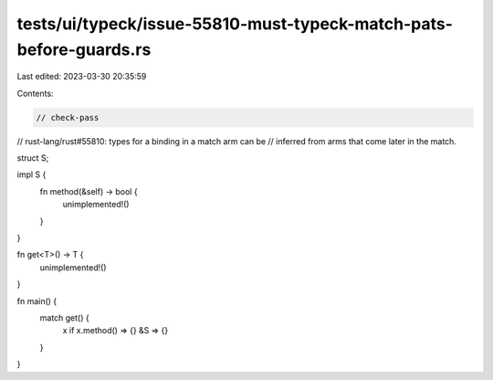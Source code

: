 tests/ui/typeck/issue-55810-must-typeck-match-pats-before-guards.rs
===================================================================

Last edited: 2023-03-30 20:35:59

Contents:

.. code-block:: rs

    // check-pass

// rust-lang/rust#55810: types for a binding in a match arm can be
// inferred from arms that come later in the match.

struct S;

impl S {
    fn method(&self) -> bool {
        unimplemented!()
    }
}

fn get<T>() -> T {
    unimplemented!()
}

fn main() {
    match get() {
        x if x.method() => {}
        &S => {}
    }
}


